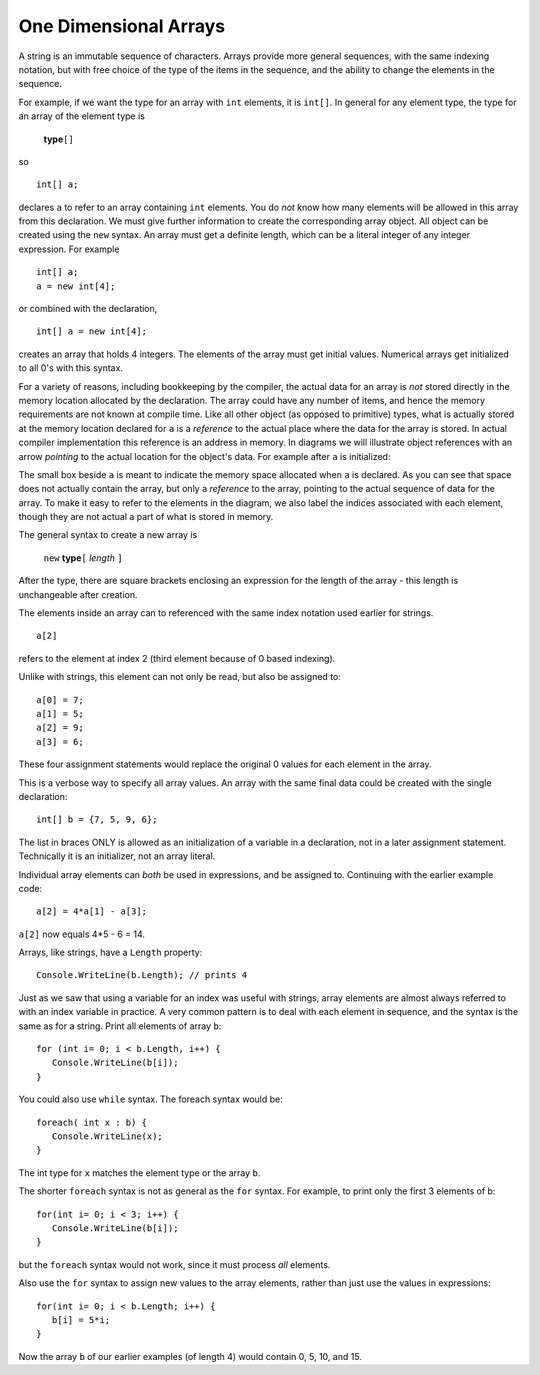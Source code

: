 .. index:: 
   single: arrays; one dimensional

.. _one-dim-arrays:

One Dimensional Arrays
============================ 

A string is an immutable sequence of characters.  Arrays provide more general sequences, 
with the same indexing notation, but with free choice of the type of the items in the
sequence, and the ability to change the elements in the sequence.

For example, if we want the type for an array with ``int`` elements, it is ``int[]``.
In general for any element type, the type for an array of the element type is

    **type**\ ``[]``

so ::

   int[] a;

declares ``a`` to refer to an array containing ``int`` elements.  You do *not*
know how many elements will be allowed in this array from this declaration.  
We must give further information to create the corresponding array object.  
All object can be created using the ``new`` syntax.  An array must get a definite
length, which can be a literal integer of any integer expression.  For example ::

   int[] a;
   a = new int[4];
   
or combined with the declaration, ::

   int[] a = new int[4];

creates an array that holds 4 integers.  The elements of the array must get initial values.
Numerical arrays get initialized to all 0's with this syntax.

For a variety of reasons, including bookkeeping by the compiler, the actual data for
an array is *not* stored directly in the memory location allocated by the declaration.
The array could have any number of items, and hence the memory requirements are not known
at compile time.  Like all other object (as opposed to primitive) types,
what is actually stored at the memory location declared for ``a`` is a *reference* to the
actual place where the data for the array is stored.  
In actual compiler implementation this reference is an address in memory.
In diagrams we will illustrate object references with an arrow *pointing* to the actual 
location for the object's data.  For example after ``a`` is initialized:

.. image:: images/newArray1.png
   :alt: new array
   :align: center

The small box beside ``a`` is meant to indicate the memory space allocated when ``a`` is
declared.  As you can see that space does not actually contain the array, but only a 
*reference* to the array, pointing to the actual sequence of data for the array.
To make it easy to refer to the elements in the diagram, we also label the indices 
associated with each element, though they are not actual a part of what is stored in memory.

The general syntax to create a new array is

   ``new`` **type**\ ``[`` *length* ``]``
   
After the type, there are square brackets enclosing an expression for the length
of the array - this length is unchangeable after creation.


The elements inside an array can to referenced with the same index notation used
earlier for strings. :: 

    a[2]
    
refers to the element at index 2 (third element because of 0 based indexing).

Unlike with strings, this element can not only be read, but also be assigned to::

    a[0] = 7;
    a[1] = 5;
    a[2] = 9;
    a[3] = 6;

These four assignment statements 
would replace the original 0 values for each element in the array.

This is a verbose way to specify all array values. An array with the
same final data could be created with the single declaration::

   int[] b = {7, 5, 9, 6};

.. image:: images/newArray2.png
   :alt: new array initialized with braces
   :align: center

The list in braces ONLY is allowed as an initialization of a variable
in a declaration, not in a later assignment statement.  
Technically it is an initializer, not an array literal.

Individual array elements can *both* be used in expressions, and be assigned to. 
Continuing with the
earlier example code::

    a[2] = 4*a[1] - a[3];

``a[2]`` now equals 4\*5 - 6 = 14.

Arrays, like strings, have a ``Length`` property::

    Console.WriteLine(b.Length); // prints 4

Just as we saw that using a variable for an index was useful with
strings, array elements are almost always referred to with an index
variable in practice.  A very common pattern is to deal with each element in sequence,
and the syntax is the same as for a string.  Print all elements of array ``b``::

    for (int i= 0; i < b.Length, i++) { 
       Console.WriteLine(b[i]); 
    }
    
You could also use ``while`` syntax.  The foreach syntax would be::

   foreach( int x : b) {
      Console.WriteLine(x);
   }

The int type for ``x`` matches the element type or the array ``b``.

The shorter ``foreach`` syntax is not as general as the ``for`` syntax.  
For example, to print only the first 3 elements of b::

   for(int i= 0; i < 3; i++) {
      Console.WriteLine(b[i]);
   }

but the ``foreach`` syntax would not work, since it must process *all* elements.

Also use the ``for`` syntax to assign new values to the array elements, 
rather than just use the values in expressions::

   for(int i= 0; i < b.Length; i++) {
      b[i] = 5*i;
   }
   
Now the array ``b`` of our earlier examples (of length 4) would contain 0, 5,
10, and 15.

..  later
    example `arraysFor <../examples/arraysForfiles.zip>`_, finish in class
    In loops example, Notebook class, add print notes backwards,
     interactive input loop, sentinels
     Finish `Scanner <JDK15Library.html#Scanner>`_ in the 1.5 lib web page
     Fill out stubs in the example utility class
    `UI <../examples/UIfiles.zip>`_.
     `Assignment 3 <../hw/hw3.html>`_
     loops project examples
     sumToN
     bitsNeeded
     See JDK library: String format method
     final loops project example
     loan table
     work in class stub of example
    `loopsArrays <../examples/loopsArraysfiles.zip>`_
     Loops are the hardest topic for many people. For more practice, there
    are many options:
    
    -  My extra loop and array exercises, with solutions, in the examples
       `arrayLoopProblems.html <../examples/arrayLoopProblems.html>`_,
       `arrayLoopSolutions.txt <../examples/arrayLoopSolutions.txt>`_,
       moreLoopArrayProblems
       (`.doc <../examples/moreLoopArrayProblems.doc>`_ or
       `.pdf <../examples/moreLoopArrayProblems.pdf>`_) with solutions
    -  Independent reviews of looping in
       `Codingbat.com <http://codingbat.com>`_: `While and for
       loops <http://javabat.com/doc/loop.html>`_ `Arrays and
       loops <http://javabat.com/doc/array.html>`_, plus extensive
       interactive problem sections of graded difficulty: String2, Array1,
       Array2, String3, and the extra challenging Array3
    
